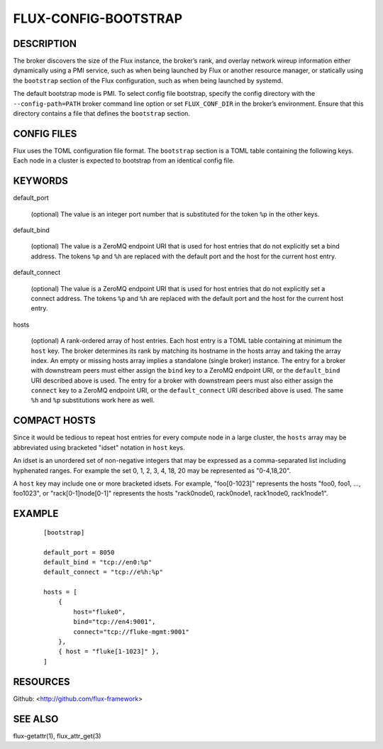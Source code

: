 =====================
FLUX-CONFIG-BOOTSTRAP
=====================


DESCRIPTION
===========

The broker discovers the size of the Flux instance, the broker’s rank, and overlay network wireup information either dynamically using a PMI service, such as when being launched by Flux or another resource manager, or statically using the ``bootstrap`` section of the Flux configuration, such as when being launched by systemd.

The default bootstrap mode is PMI. To select config file bootstrap, specify the config directory with the ``--config-path=PATH`` broker command line option or set ``FLUX_CONF_DIR`` in the broker’s environment. Ensure that this directory contains a file that defines the ``bootstrap`` section.

CONFIG FILES
============

Flux uses the TOML configuration file format. The ``bootstrap`` section is a TOML table containing the following keys. Each node in a cluster is expected to bootstrap from an identical config file.

KEYWORDS
========

default_port

   (optional) The value is an integer port number that is substituted for the token ``%p`` in the other keys.

default_bind

   (optional) The value is a ZeroMQ endpoint URI that is used for host entries that do not explicitly set a bind address. The tokens ``%p`` and ``%h`` are replaced with the default port and the host for the current host entry.

default_connect

   (optional) The value is a ZeroMQ endpoint URI that is used for host entries that do not explicitly set a connect address. The tokens ``%p`` and ``%h`` are replaced with the default port and the host for the current host entry.

hosts

   (optional) A rank-ordered array of host entries. Each host entry is a TOML table containing at minimum the ``host`` key. The broker determines its rank by matching its hostname in the hosts array and taking the array index. An empty or missing hosts array implies a standalone (single broker) instance. The entry for a broker with downstream peers must either assign the ``bind`` key to a ZeroMQ endpoint URI, or the ``default_bind`` URI described above is used. The entry for a broker with downstream peers must also either assign the ``connect`` key to a ZeroMQ endpoint URI, or the ``default_connect`` URI described above is used. The same ``%h`` and ``%p`` substitutions work here as well.

COMPACT HOSTS
=============

Since it would be tedious to repeat host entries for every compute node in a large cluster, the ``hosts`` array may be abbreviated using bracketed "idset" notation in ``host`` keys.

An idset is an unordered set of non-negative integers that may be expressed as a comma-separated list including hyphenated ranges. For example the set 0, 1, 2, 3, 4, 18, 20 may be represented as "0-4,18,20".

A ``host`` key may include one or more bracketed idsets. For example, "foo[0-1023]" represents the hosts "foo0, foo1, ..., foo1023", or "rack[0-1]node[0-1]" represents the hosts "rack0node0, rack0node1, rack1node0, rack1node1".

EXAMPLE
=======

   ::

      [bootstrap]

      default_port = 8050
      default_bind = "tcp://en0:%p"
      default_connect = "tcp://e%h:%p"

      hosts = [
          {
              host="fluke0",
              bind="tcp://en4:9001",
              connect="tcp://fluke-mgmt:9001"
          },
          { host = "fluke[1-1023]" },
      ]

RESOURCES
=========

Github: <http://github.com/flux-framework>

SEE ALSO
========

flux-getattr(1), flux_attr_get(3)
